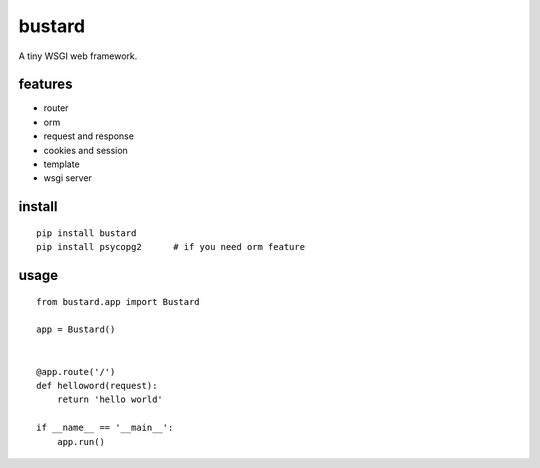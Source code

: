 bustard
-----------

|Build| |Coverage| |Pypi version|

A tiny WSGI web framework.


features
===============

* router
* orm
* request and response
* cookies and session
* template
* wsgi server

install
=============

::

    pip install bustard
    pip install psycopg2      # if you need orm feature


usage
==============

::

    from bustard.app import Bustard

    app = Bustard()


    @app.route('/')
    def helloword(request):
        return 'hello world'

    if __name__ == '__main__':
        app.run()


.. |Build| image:: https://img.shields.io/travis/mozillazg/bustard/master.svg
   :target: https://travis-ci.org/mozillazg/bustard
.. |Coverage| image:: https://img.shields.io/coveralls/mozillazg/bustard/master.svg
   :target: https://coveralls.io/r/mozillazg/bustard
.. |PyPI version| image:: https://img.shields.io/pypi/v/bustard.svg
   :target: https://pypi.python.org/pypi/bustard


